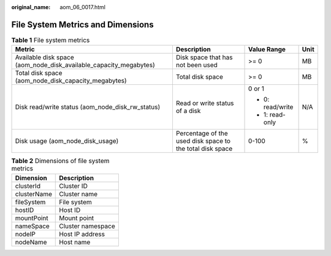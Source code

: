 :original_name: aom_06_0017.html

.. _aom_06_0017:

File System Metrics and Dimensions
==================================

.. table:: **Table 1** File system metrics

   +-------------------------------------------------------------------+-----------------------------------------------------------+------------------+-----------------+
   | Metric                                                            | Description                                               | Value Range      | Unit            |
   +===================================================================+===========================================================+==================+=================+
   | Available disk space (aom_node_disk_available_capacity_megabytes) | Disk space that has not been used                         | >= 0             | MB              |
   +-------------------------------------------------------------------+-----------------------------------------------------------+------------------+-----------------+
   | Total disk space (aom_node_disk_capacity_megabytes)               | Total disk space                                          | >= 0             | MB              |
   +-------------------------------------------------------------------+-----------------------------------------------------------+------------------+-----------------+
   | Disk read/write status (aom_node_disk_rw_status)                  | Read or write status of a disk                            | 0 or 1           | N/A             |
   |                                                                   |                                                           |                  |                 |
   |                                                                   |                                                           | -  0: read/write |                 |
   |                                                                   |                                                           | -  1: read-only  |                 |
   +-------------------------------------------------------------------+-----------------------------------------------------------+------------------+-----------------+
   | Disk usage (aom_node_disk_usage)                                  | Percentage of the used disk space to the total disk space | 0-100            | %               |
   +-------------------------------------------------------------------+-----------------------------------------------------------+------------------+-----------------+

.. table:: **Table 2** Dimensions of file system metrics

   =========== =================
   Dimension   Description
   =========== =================
   clusterId   Cluster ID
   clusterName Cluster name
   fileSystem  File system
   hostID      Host ID
   mountPoint  Mount point
   nameSpace   Cluster namespace
   nodeIP      Host IP address
   nodeName    Host name
   =========== =================
